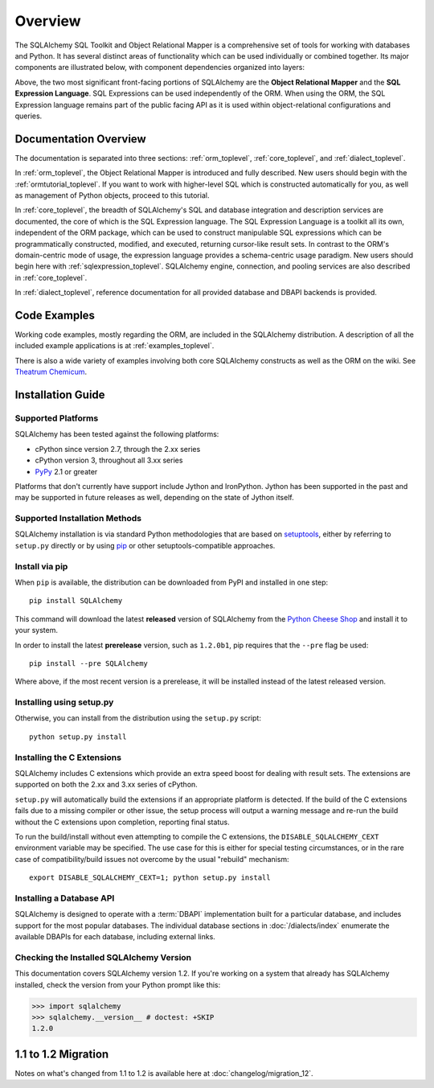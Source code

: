.. _overview_toplevel:
.. _overview:

========
Overview
========

The SQLAlchemy SQL Toolkit and Object Relational Mapper
is a comprehensive set of tools for working with
databases and Python. It has several distinct areas of
functionality which can be used individually or combined
together. Its major components are illustrated below,
with component dependencies organized into layers:

.. image:: sqla_arch_small.png

Above, the two most significant front-facing portions of
SQLAlchemy are the **Object Relational Mapper** and the
**SQL Expression Language**. SQL Expressions can be used
independently of the ORM. When using the ORM, the SQL
Expression language remains part of the public facing API
as it is used within object-relational configurations and
queries.

.. _doc_overview:

Documentation Overview
======================

The documentation is separated into three sections: :ref:`orm_toplevel`,
:ref:`core_toplevel`, and :ref:`dialect_toplevel`.

In :ref:`orm_toplevel`, the Object Relational Mapper is introduced and fully
described. New users should begin with the :ref:`ormtutorial_toplevel`. If you
want to work with higher-level SQL which is constructed automatically for you,
as well as management of Python objects, proceed to this tutorial.

In :ref:`core_toplevel`, the breadth of SQLAlchemy's SQL and database
integration and description services are documented, the core of which is the
SQL Expression language. The SQL Expression Language is a toolkit all its own,
independent of the ORM package, which can be used to construct manipulable SQL
expressions which can be programmatically constructed, modified, and executed,
returning cursor-like result sets. In contrast to the ORM's domain-centric
mode of usage, the expression language provides a schema-centric usage
paradigm. New users should begin here with :ref:`sqlexpression_toplevel`.
SQLAlchemy engine, connection, and pooling services are also described in
:ref:`core_toplevel`.

In :ref:`dialect_toplevel`, reference documentation for all provided
database and DBAPI backends is provided.

Code Examples
=============

Working code examples, mostly regarding the ORM, are included in the
SQLAlchemy distribution. A description of all the included example
applications is at :ref:`examples_toplevel`.

There is also a wide variety of examples involving both core SQLAlchemy
constructs as well as the ORM on the wiki.  See
`Theatrum Chemicum <http://www.sqlalchemy.org/trac/wiki/UsageRecipes>`_.

.. _installation:

Installation Guide
==================

Supported Platforms
-------------------

SQLAlchemy has been tested against the following platforms:

* cPython since version 2.7, through the 2.xx series
* cPython version 3, throughout all 3.xx series
* `PyPy <http://pypy.org/>`_ 2.1 or greater

.. versionchanged:: 1.2
   Python 2.7 is now the minimum Python version supported.

Platforms that don't currently have support include Jython and IronPython.
Jython has been supported in the past and may be supported in future
releases as well, depending on the state of Jython itself.

Supported Installation Methods
-------------------------------

SQLAlchemy installation is via standard Python methodologies that are
based on `setuptools <http://pypi.python.org/pypi/setuptools/>`_, either
by referring to ``setup.py`` directly or by using
`pip <http://pypi.python.org/pypi/pip/>`_ or other setuptools-compatible
approaches.

.. versionchanged:: 1.1 setuptools is now required by the setup.py file;
   plain distutils installs are no longer supported.

Install via pip
---------------

When ``pip`` is available, the distribution can be
downloaded from PyPI and installed in one step::

    pip install SQLAlchemy

This command will download the latest **released** version of SQLAlchemy from the `Python
Cheese Shop <http://pypi.python.org/pypi/SQLAlchemy>`_ and install it to your system.

In order to install the latest **prerelease** version, such as ``1.2.0b1``,
pip requires that the ``--pre`` flag be used::

    pip install --pre SQLAlchemy

Where above, if the most recent version is a prerelease, it will be installed
instead of the latest released version.


Installing using setup.py
----------------------------------

Otherwise, you can install from the distribution using the ``setup.py`` script::

    python setup.py install

.. _c_extensions:

Installing the C Extensions
----------------------------------

SQLAlchemy includes C extensions which provide an extra speed boost for
dealing with result sets.   The extensions are supported on both the 2.xx
and 3.xx series of cPython.

``setup.py`` will automatically build the extensions if an appropriate platform is
detected. If the build of the C extensions fails due to a missing compiler or
other issue, the setup process will output a warning message and re-run the
build without the C extensions upon completion, reporting final status.

To run the build/install without even attempting to compile the C extensions,
the ``DISABLE_SQLALCHEMY_CEXT`` environment variable may be specified.  The
use case for this is either for special testing circumstances, or in the rare
case of compatibility/build issues not overcome by the usual "rebuild"
mechanism::

  export DISABLE_SQLALCHEMY_CEXT=1; python setup.py install

.. versionchanged:: 1.1 The legacy ``--without-cextensions`` flag has been
   removed from the installer as it relies on deprecated features of
   setuptools.



Installing a Database API
----------------------------------

SQLAlchemy is designed to operate with a :term:`DBAPI` implementation built for a
particular database, and includes support for the most popular databases.
The individual database sections in :doc:`/dialects/index` enumerate
the available DBAPIs for each database, including external links.

Checking the Installed SQLAlchemy Version
------------------------------------------

This documentation covers SQLAlchemy version 1.2. If you're working on a
system that already has SQLAlchemy installed, check the version from your
Python prompt like this:

.. sourcecode:: python+sql

     >>> import sqlalchemy
     >>> sqlalchemy.__version__ # doctest: +SKIP
     1.2.0

.. _migration:

1.1 to 1.2 Migration
=====================

Notes on what's changed from 1.1 to 1.2 is available here at :doc:`changelog/migration_12`.
